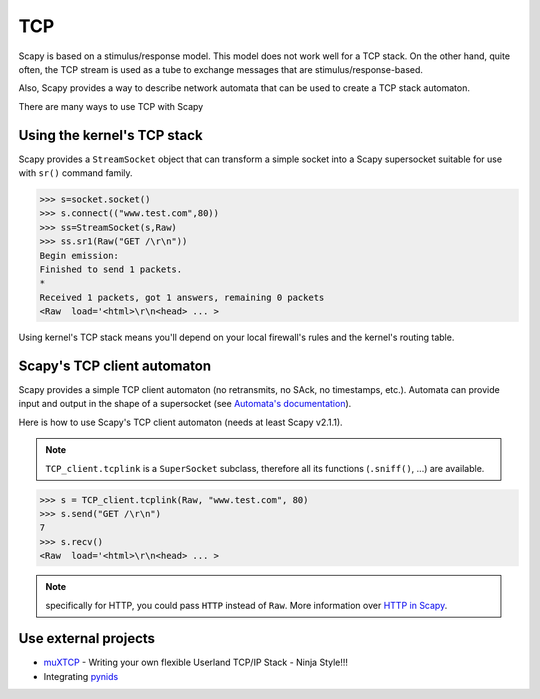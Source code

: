 TCP
===

Scapy is based on a stimulus/response model. This model does not work
well for a TCP stack. On the other hand, quite often, the TCP stream is
used as a tube to exchange messages that are stimulus/response-based.

Also, Scapy provides a way to describe network automata that can be
used to create a TCP stack automaton.

There are many ways to use TCP with Scapy

Using the kernel's TCP stack
----------------------------

Scapy provides a ``StreamSocket`` object that can transform a simple
socket into a Scapy supersocket suitable for use with ``sr()`` command
family.

.. code::

   >>> s=socket.socket()
   >>> s.connect(("www.test.com",80))
   >>> ss=StreamSocket(s,Raw)
   >>> ss.sr1(Raw("GET /\r\n"))
   Begin emission:
   Finished to send 1 packets.
   *
   Received 1 packets, got 1 answers, remaining 0 packets
   <Raw  load='<html>\r\n<head> ... >

Using kernel's TCP stack means you'll depend on your local firewall's
rules and the kernel's routing table.

Scapy's TCP client automaton
----------------------------

Scapy provides a simple TCP client automaton (no retransmits, no SAck,
no timestamps, etc.). Automata can provide input and output in the shape
of a supersocket (see `Automata's documentation`_).

Here is how to use Scapy's TCP client automaton (needs at least Scapy v2.1.1).

.. note::
   
   ``TCP_client.tcplink`` is a ``SuperSocket`` subclass, therefore all its functions (``.sniff()``, ...) are available.

.. code::

   >>> s = TCP_client.tcplink(Raw, "www.test.com", 80)
   >>> s.send("GET /\r\n")
   7
   >>> s.recv()
   <Raw  load='<html>\r\n<head> ... >

.. note:: specifically for HTTP, you could pass ``HTTP`` instead of ``Raw``. More information over `HTTP in Scapy <http.html>`_.

Use external projects
---------------------

-  `muXTCP`_ - Writing your own flexible Userland TCP/IP Stack - Ninja Style!!!
-  Integrating `pynids`_

.. _Automata's documentation: ../advanced_usage.html#automata
.. _muXTCP: http://events.ccc.de/congress/2005/fahrplan/events/529.en.html
.. _pynids: http://jon.oberheide.org/pynids/

